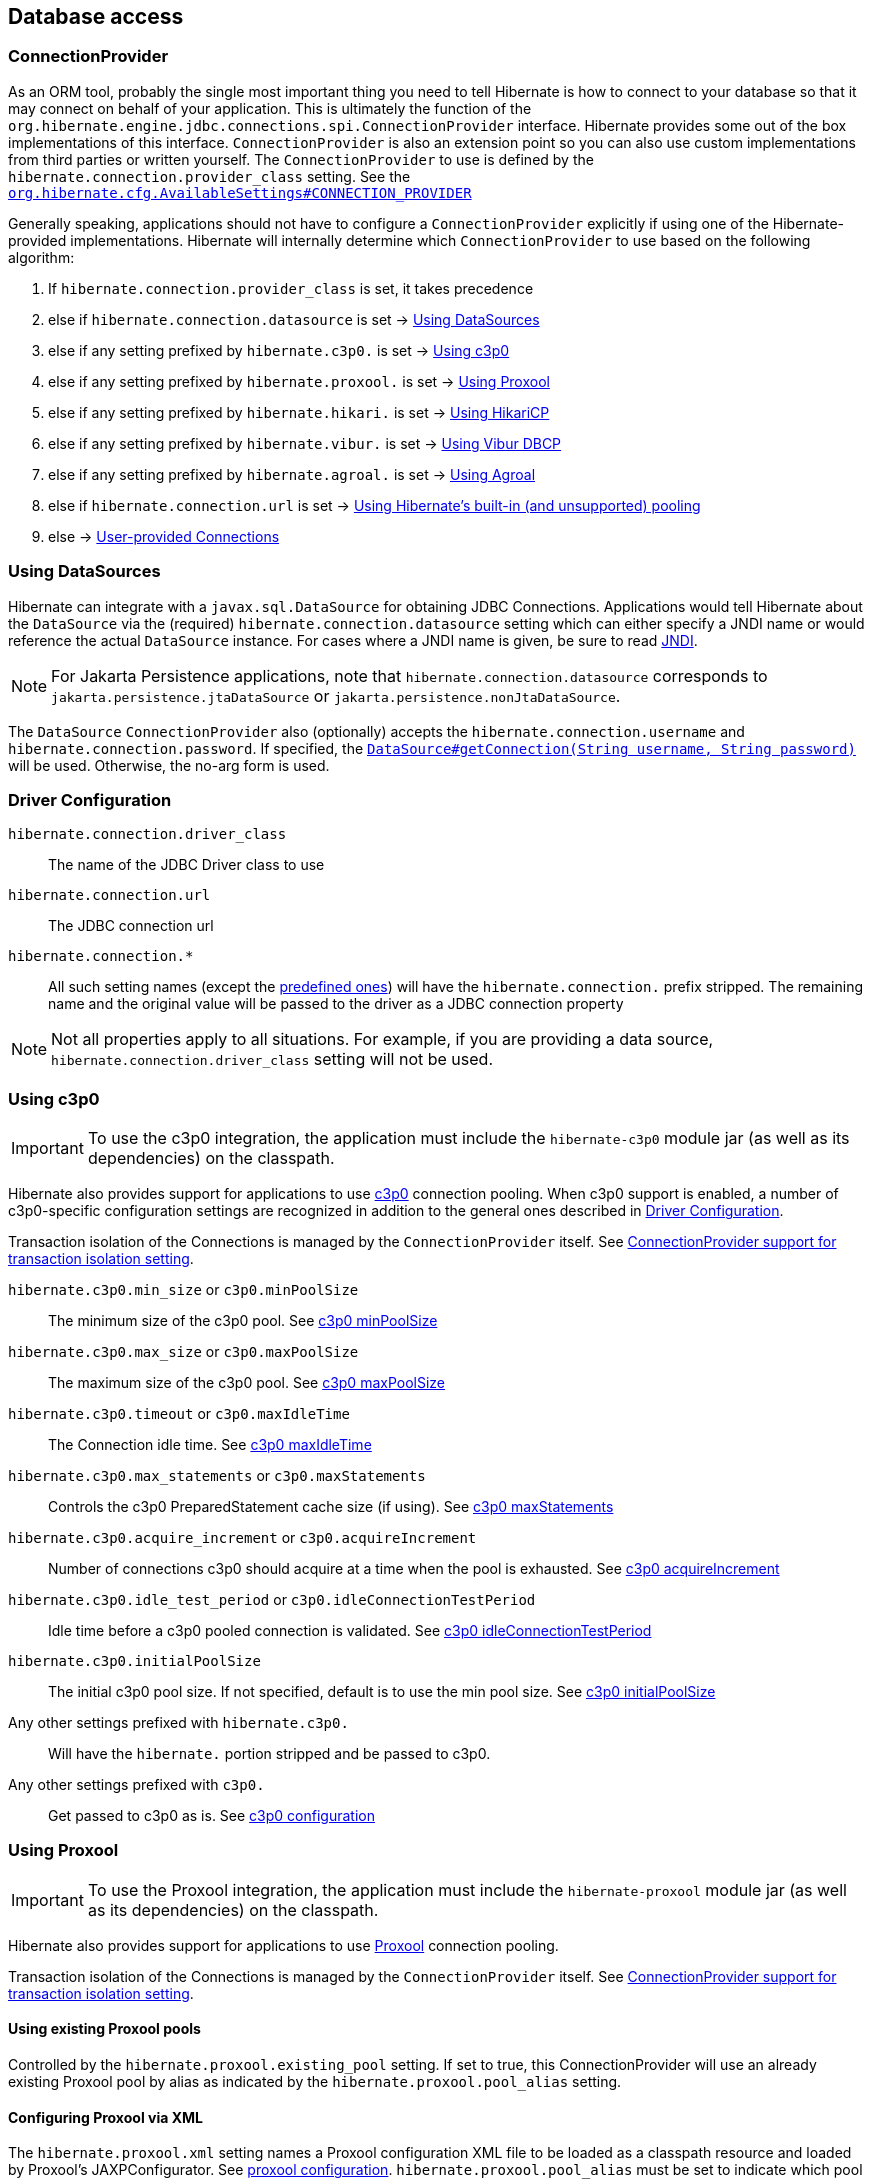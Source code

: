 [[database]]
== Database access

[[database-connectionprovider]]
=== ConnectionProvider

As an ORM tool, probably the single most important thing you need to tell Hibernate is how to connect to your database so that it may connect on behalf of your application.
This is ultimately the function of the `org.hibernate.engine.jdbc.connections.spi.ConnectionProvider` interface.
Hibernate provides some out of the box implementations of this interface.
`ConnectionProvider` is also an extension point so you can also use custom implementations from third parties or written yourself.
The `ConnectionProvider` to use is defined by the `hibernate.connection.provider_class` setting. See the https://docs.jboss.org/hibernate/orm/{majorMinorVersion}/javadocs/org/hibernate/cfg/AvailableSettings.html#CONNECTION_PROVIDER[`org.hibernate.cfg.AvailableSettings#CONNECTION_PROVIDER`]

Generally speaking, applications should not have to configure a `ConnectionProvider` explicitly if using one of the Hibernate-provided implementations.
Hibernate will internally determine which `ConnectionProvider` to use based on the following algorithm:

1. If `hibernate.connection.provider_class` is set, it takes precedence
2. else if `hibernate.connection.datasource` is set -> <<database-connectionprovider-datasource>>
3. else if any setting prefixed by `hibernate.c3p0.` is set -> <<database-connectionprovider-c3p0>>
4. else if any setting prefixed by `hibernate.proxool.` is set -> <<database-connectionprovider-proxool>>
5. else if any setting prefixed by `hibernate.hikari.` is set -> <<database-connectionprovider-hikari>>
6. else if any setting prefixed by `hibernate.vibur.` is set -> <<database-connectionprovider-vibur>>
7. else if any setting prefixed by `hibernate.agroal.` is set -> <<database-connectionprovider-agroal>>
8. else if `hibernate.connection.url` is set -> <<database-connectionprovider-drivermanager>>
9. else -> <<database-connectionprovider-provided>>

[[database-connectionprovider-datasource]]
=== Using DataSources

Hibernate can integrate with a `javax.sql.DataSource` for obtaining JDBC Connections.
Applications would tell Hibernate about the `DataSource` via the (required) `hibernate.connection.datasource` setting which can either specify a JNDI name or would reference the actual `DataSource` instance.
For cases where a JNDI name is given, be sure to read <<chapters/jndi/JNDI.adoc#jndi,JNDI>>.

[NOTE]
====
For Jakarta Persistence applications, note that `hibernate.connection.datasource` corresponds to
`jakarta.persistence.jtaDataSource` or `jakarta.persistence.nonJtaDataSource`.
====

The `DataSource` `ConnectionProvider` also (optionally) accepts the `hibernate.connection.username` and `hibernate.connection.password`.
If specified, the https://docs.oracle.com/javase/8/docs/api/javax/sql/DataSource.html#getConnection-java.lang.String-java.lang.String-[`DataSource#getConnection(String username, String password)`] will be used.
Otherwise, the no-arg form is used.

[[database-connectionprovider-driver]]
=== Driver Configuration
`hibernate.connection.driver_class`:: The name of the JDBC Driver class to use
`hibernate.connection.url`:: The JDBC connection url
`hibernate.connection.*`:: All such setting names (except the <<appendices/Configurations.adoc#configurations-database-connection,predefined ones>>) will have the `hibernate.connection.` prefix stripped. The remaining name and the original value will be passed to the driver as a JDBC connection property

NOTE: Not all properties apply to all situations. For example, if you are providing a data source, `hibernate.connection.driver_class` setting will not be used.

[[database-connectionprovider-c3p0]]
=== Using c3p0

[IMPORTANT]
====
To use the c3p0 integration, the application must include the `hibernate-c3p0` module jar (as well as its dependencies) on the classpath.
====

Hibernate also provides support for applications to use https://www.mchange.com/projects/c3p0/[c3p0] connection pooling.
When c3p0 support is enabled, a number of c3p0-specific configuration settings are recognized in addition to the general ones described in <<database-connectionprovider-driver>>.

Transaction isolation of the Connections is managed by the `ConnectionProvider` itself. See <<database-connectionprovider-isolation>>.

`hibernate.c3p0.min_size` or `c3p0.minPoolSize`:: The minimum size of the c3p0 pool. See https://www.mchange.com/projects/c3p0/#minPoolSize[c3p0 minPoolSize]
`hibernate.c3p0.max_size` or `c3p0.maxPoolSize`:: The maximum size of the c3p0 pool. See https://www.mchange.com/projects/c3p0/#maxPoolSize[c3p0 maxPoolSize]
`hibernate.c3p0.timeout` or `c3p0.maxIdleTime`:: The Connection idle time. See https://www.mchange.com/projects/c3p0/#maxIdleTime[c3p0 maxIdleTime]
`hibernate.c3p0.max_statements` or `c3p0.maxStatements`:: Controls the c3p0 PreparedStatement cache size (if using). See https://www.mchange.com/projects/c3p0/#maxStatements[c3p0 maxStatements]
`hibernate.c3p0.acquire_increment` or `c3p0.acquireIncrement`:: Number of connections c3p0 should acquire at a time when the pool is exhausted. See https://www.mchange.com/projects/c3p0/#acquireIncrement[c3p0 acquireIncrement]
`hibernate.c3p0.idle_test_period` or `c3p0.idleConnectionTestPeriod`:: Idle time before a c3p0 pooled connection is validated. See https://www.mchange.com/projects/c3p0/#idleConnectionTestPeriod[c3p0 idleConnectionTestPeriod]
`hibernate.c3p0.initialPoolSize`:: The initial c3p0 pool size. If not specified, default is to use the min pool size. See https://www.mchange.com/projects/c3p0/#initialPoolSize[c3p0 initialPoolSize]
Any other settings prefixed with `hibernate.c3p0.`:: Will have the `hibernate.` portion stripped and be passed to c3p0.
Any other settings prefixed with `c3p0.`:: Get passed to c3p0 as is. See https://www.mchange.com/projects/c3p0/#configuration[c3p0 configuration]

[[database-connectionprovider-proxool]]
=== Using Proxool

[IMPORTANT]
====
To use the Proxool integration, the application must include the `hibernate-proxool` module jar (as well as its dependencies) on the classpath.
====

Hibernate also provides support for applications to use https://proxool.sourceforge.net/[Proxool] connection pooling.

Transaction isolation of the Connections is managed by the `ConnectionProvider` itself. See <<database-connectionprovider-isolation>>.

[[database-connectionprovider-proxool-existing]]
==== Using existing Proxool pools

Controlled by the `hibernate.proxool.existing_pool` setting.
If set to true, this ConnectionProvider will use an already existing Proxool pool by alias as indicated by the `hibernate.proxool.pool_alias` setting.

[[database-connectionprovider-proxool-jaxp]]
==== Configuring Proxool via XML

The `hibernate.proxool.xml` setting names a Proxool configuration XML file to be loaded as a classpath resource and loaded by Proxool's JAXPConfigurator.
See https://proxool.sourceforge.net/configure.html[proxool  configuration].
`hibernate.proxool.pool_alias` must be set to indicate which pool to use.

[[database-connectionprovider-proxool-properties]]
==== Configuring Proxool via Properties

The `hibernate.proxool.properties` setting names a Proxool configuration properties file to be loaded as a classpath resource and loaded by Proxool's `PropertyConfigurator`.
See https://proxool.sourceforge.net/configure.html[proxool  configuration].
`hibernate.proxool.pool_alias` must be set to indicate which pool to use.

[[database-connectionprovider-hikari]]
=== Using HikariCP

[IMPORTANT]
====
To use the HikariCP this integration, the application must include the `hibernate-hikari` module jar (as well as its dependencies) on the classpath.
====

Hibernate also provides support for applications to use https://github.com/brettwooldridge/HikariCP/[HikariCP] connection pool.

Set all of your Hikari settings in Hibernate prefixed by `hibernate.hikari.` and this `ConnectionProvider` will pick them up and pass them along to Hikari.
Additionally, this `ConnectionProvider` will pick up the following Hibernate-specific properties and map them to the corresponding Hikari ones (any `hibernate.hikari.` prefixed ones have precedence):

`hibernate.connection.driver_class`:: Mapped to Hikari's `driverClassName` setting
`hibernate.connection.url`:: Mapped to Hikari's `jdbcUrl` setting
`hibernate.connection.username`:: Mapped to Hikari's `username` setting
`hibernate.connection.password`:: Mapped to Hikari's `password` setting
`hibernate.connection.isolation`:: Mapped to Hikari's `transactionIsolation` setting. See <<ConnectionProvider support for transaction isolation setting>>.
Note that Hikari only supports JDBC standard isolation levels (apparently).
`hibernate.connection.autocommit`:: Mapped to Hikari's `autoCommit` setting

[[database-connectionprovider-vibur]]
=== Using Vibur DBCP

[IMPORTANT]
====
To use the Vibur DBCP integration, the application must include the `hibernate-vibur` module jar (as well as its dependencies) on the classpath.
====

Hibernate also provides support for applications to use https://www.vibur.org/[Vibur DBCP] connection pool.

Set all of your Vibur settings in Hibernate prefixed by `hibernate.vibur.` and this `ConnectionProvider` will pick them up and pass them along to Vibur DBCP.
Additionally, this `ConnectionProvider` will pick up the following Hibernate-specific properties and map them to the corresponding Vibur ones (any `hibernate.vibur.` prefixed ones have precedence):

`hibernate.connection.driver_class`:: Mapped to Vibur's `driverClassName` setting
`hibernate.connection.url`:: Mapped to Vibur's `jdbcUrl` setting
`hibernate.connection.username`:: Mapped to Vibur's `username` setting
`hibernate.connection.password`:: Mapped to Vibur's `password` setting
`hibernate.connection.isolation`:: Mapped to Vibur's `defaultTransactionIsolationValue` setting. See <<ConnectionProvider support for transaction isolation setting>>.
`hibernate.connection.autocommit`:: Mapped to Vibur's `defaultAutoCommit` setting

[[database-connectionprovider-agroal]]
=== Using Agroal

[IMPORTANT]
====
To use the Agroal integration, the application must include the `hibernate-agroal` module jar (as well as its dependencies) on the classpath.
====

Hibernate also provides support for applications to use https://agroal.github.io/[Agroal] connection pool.

Set all of your Agroal settings in Hibernate prefixed by `hibernate.agroal.` and this `ConnectionProvider` will pick them up and pass them along to Agroal connection pool.
Additionally, this `ConnectionProvider` will pick up the following Hibernate-specific properties and map them to the corresponding Agroal ones (any `hibernate.agroal.` prefixed ones have precedence):

`hibernate.connection.driver_class`:: Mapped to Agroal's `driverClassName` setting
`hibernate.connection.url`:: Mapped to Agroal's `jdbcUrl` setting
`hibernate.connection.username`:: Mapped to Agroal's `principal` setting
`hibernate.connection.password`:: Mapped to Agroal's `credential` setting
`hibernate.connection.isolation`:: Mapped to Agroal's `jdbcTransactionIsolation` setting. See <<ConnectionProvider support for transaction isolation setting>>.
`hibernate.connection.autocommit`:: Mapped to Agroal's `autoCommit` setting

[[database-connectionprovider-drivermanager]]
=== Using Hibernate's built-in (and unsupported) pooling

[IMPORTANT]
====
The built-in connection pool is not supported for use in a production system.
====

This section is here just for completeness.

[[database-connectionprovider-provided]]
=== User-provided Connections

It is possible to use Hibernate by simply passing a Connection to use to the Session when the Session is opened.
This usage is discouraged and not discussed here.

[[database-connectionprovider-isolation]]
=== ConnectionProvider support for transaction isolation setting

All the provided `ConnectionProvider` implementations, apart from `DataSourceConnectionProvider`, support consistent setting of transaction isolation for all `Connections` obtained from the underlying pool.
The value for `hibernate.connection.isolation` can be specified in one of 3 formats:

* the integer value accepted at the JDBC level.
* the name of the `java.sql.Connection` constant field representing the isolation you would like to use.
For example, `TRANSACTION_REPEATABLE_READ` for https://docs.oracle.com/javase/8/docs/api/java/sql/Connection.html#TRANSACTION_REPEATABLE_READ[`java.sql.Connection#TRANSACTION_REPEATABLE_READ`].
Not that this is only supported for JDBC standard isolation levels, not for isolation levels specific to a particular JDBC driver.
* a short-name version of the java.sql.Connection constant field without the `TRANSACTION_` prefix. For example, `REPEATABLE_READ` for https://docs.oracle.com/javase/8/docs/api/java/sql/Connection.html#TRANSACTION_REPEATABLE_READ[`java.sql.Connection#TRANSACTION_REPEATABLE_READ`].
Again, this is only supported for JDBC standard isolation levels, not for isolation levels specific to a particular JDBC driver.

[[database-connection-handling]]
=== Connection handling

The connection handling mode is defined by the
https://docs.jboss.org/hibernate/orm/{majorMinorVersion}/javadocs/org/hibernate/resource/jdbc/spi/PhysicalConnectionHandlingMode.html[`PhysicalConnectionHandlingMode`] enumeration which provides the following strategies:

`IMMEDIATE_ACQUISITION_AND_HOLD`::
The `Connection` will be acquired as soon as the `Session` is opened and held until the `Session` is closed.
`DELAYED_ACQUISITION_AND_HOLD`::
The `Connection` will be acquired as soon as it is needed and then held until the `Session` is closed.
`DELAYED_ACQUISITION_AND_RELEASE_AFTER_STATEMENT`::
The `Connection` will be acquired as soon as it is needed and will be released after each statement is executed.
`DELAYED_ACQUISITION_AND_RELEASE_AFTER_TRANSACTION`::
The `Connection` will be acquired as soon as it is needed and will be released after each transaction is completed.

If you don't want to use the default connection handling mode, you can specify a connection handling mode via the `hibernate.connection.handling_mode` configuration property. For more details, check out the
<<appendices/Configurations.adoc#configurations-database-connection,Database connection properties>> section.

==== Transaction type and connection handling

By default, the connection handling mode is given by the underlying transaction coordinator. There are two types of transactions: `RESOURCE_LOCAL` (which involves a single database `Connection` and the transaction is controlled via the `commit` and `rollback` `Connection` methods) and `JTA` (which may involve multiple resources including database connections, JMS queues, etc).

===== RESOURCE_LOCAL transaction connection handling

For `RESOURCE_LOCAL` transactions, the connection handling mode is `DELAYED_ACQUISITION_AND_RELEASE_AFTER_TRANSACTION` meaning that the database connection is acquired when needed and released after the current running transaction is either committed or rolled back.

However, because Hibernate needs to make sure that the default autocommit mode is disabled on the JDBC `Connection`
when starting a new transaction, the `Connection` is acquired and the autocommit mode is set to `false`.

[NOTE]
====
If you are using a connection pool `DataSource` that already disabled the autocommit mode for every pooled `Connection`, you should set the `hibernate.connection.provider_disables_autocommit` to `true` and the database connection acquisition will be, indeed, delayed until Hibernate needs to execute the first SQL statement.
====

===== JTA transaction connection handling

For `JTA` transactions, the connection handling mode is `DELAYED_ACQUISITION_AND_RELEASE_AFTER_STATEMENT` meaning that the database connection is acquired when needed and released after each statement execution.

The reason for releasing the database connection after statement execution is because some Java EE application servers
report a connection leak when a method call goes from one EJB to another. However, even if the JDBC `Connection` is released to the pool, the `Connection` is still allocated to the current executing `Thread`, hence when executing a subsequent statement in the current running transaction, the same `Connection` object reference will be obtained from the pool.

[NOTE]
====
If the Java EE application server or JTA transaction manager supports switching from one EJB to another while the transaction gets propagated from the outer EJB to the inner one,
and no connection leak false positive is being reported, then you should consider switching to `DELAYED_ACQUISITION_AND_RELEASE_AFTER_TRANSACTION` via the `hibernate.connection.handling_mode` configuration property.
====

==== User-provided connections

If the current `Session` was created using the
https://docs.jboss.org/hibernate/orm/{majorMinorVersion}/javadocs/org/hibernate/SessionBuilder.html[`SessionBuilder`] and a JDBC `Connection` was provided via the
https://docs.jboss.org/hibernate/orm/{majorMinorVersion}/javadocs/org/hibernate/SessionBuilder.html#connection-java.sql.Connection-[`SessionBuilder#connection`] method, then the user-provided `Connection` is going to be used, and
the connection handling mode will be `IMMEDIATE_ACQUISITION_AND_HOLD`.

Therefore for user-provided connection, the connection is acquired right away and held until the current `Session` is closed, without being influenced by the Jakarta Persistence or Hibernate transaction context.

[[database-dialect]]
=== Database Dialect

Although SQL is now relatively standardized&mdash;much more so than in the past&mdash;it's still the case that each database vendor implements a different dialect of SQL that, while overlapping significantly with ANSI SQL, forms neither a subset, nor a superset, of the standard.

Hibernate abstracts over variations between dialects of SQL via the class `org.hibernate.dialect.Dialect`.

- There's a subclass of `Dialect` for each supported relational database in the package `org.hibernate.dialect`.
- Additional community-supported ``Dialect``s are available in the separate module `hibernate-community-dialects`.

In Hibernate 6, it's no longer necessary to explicitly specify a dialect using the configuration property `hibernate.dialect`, and so setting that property is now discouraged.
(An exception is the case of custom user-written ``Dialect``s.)